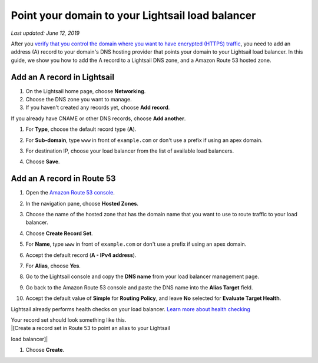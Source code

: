 Point your domain to your Lightsail load balancer
=================================================

*Last updated: June 12, 2019*

After you `verify that you control the domain where you want to have
encrypted (HTTPS)
traffic <verify-tls-ssl-certificate-using-dns-cname-https.md>`__, you
need to add an address (A) record to your domain's DNS hosting provider
that points your domain to your Lightsail load balancer. In this guide,
we show you how to add the A record to a Lightsail DNS zone, and a
Amazon Route 53 hosted zone.

Add an A record in Lightsail
----------------------------

1. On the Lightsail home page, choose **Networking**.

2. Choose the DNS zone you want to manage.

3. If you haven't created any records yet, choose **Add record**.

If you already have CNAME or other DNS records, choose **Add another**.

1. For **Type**, choose the default record type (**A**).

2. For **Sub-domain**, type ``www`` in front of ``example.com`` or don't
   use a prefix if using an apex domain.

3. | For destination IP, choose your load balancer from the list of available load balancers.
   | |[Choose your load balancer and create an alias (A) record]|

4. Choose **Save**.

Add an A record in Route 53
---------------------------

1.  Open the `Amazon Route 53
    console <https://console.aws.amazon.com/route53/>`__.

2.  In the navigation pane, choose **Hosted Zones**.

3.  Choose the name of the hosted zone that has the domain name that you
    want to use to route traffic to your load balancer.

4.  Choose **Create Record Set**.

5.  For **Name**, type ``www`` in front of ``example.com`` or don't use
    a prefix if using an apex domain.

6.  Accept the default record (**A - IPv4 address**).

7.  For **Alias**, choose **Yes**.

8.  | Go to the Lightsail console and copy the **DNS name** from your load balancer management page.
    | |[DNS name on the load balancer management page]|

9.  Go back to the Amazon Route 53 console and paste the DNS name into
    the **Alias Target** field.

10. Accept the default value of **Simple** for **Routing Policy**, and
    leave **No** selected for **Evaluate Target Health**.

Lightsail already performs health checks on your load balancer. `Learn
more about health
checking <enable-set-up-health-checking-for-lightsail-load-balancer-metrics.md>`__

| Your record set should look something like this.
| |[Create a record set in Route 53 to point an alias to your Lightsail
load balancer]|

1. Choose **Create**.

.. |[Choose your load balancer and create an alias (A) record]| image:: https://s3-us-west-2.amazonaws.com/parkside-localized-docs-devo/v1/en_us/b3f6d19f6c5a2810c4336f10d978ee98/images/create-alias-a-record-for-lightsail-load-balancer.png
.. |[DNS name on the load balancer management page]| image:: https://s3-us-west-2.amazonaws.com/parkside-localized-docs-devo/v1/en_us/b3f6d19f6c5a2810c4336f10d978ee98/images/dns-name-on-load-balancer-management-page.png
.. |[Create a record set in Route 53 to point an alias to your Lightsail load balancer]| image:: https://s3-us-west-2.amazonaws.com/parkside-localized-docs-devo/v1/en_us/b3f6d19f6c5a2810c4336f10d978ee98/images/create-record-set-alias-record-route-53.png
